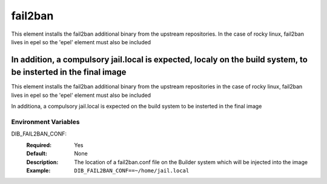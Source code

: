 ========
fail2ban
========

This element installs the fail2ban additional binary from the upstream repositories.
In the case of rocky linux, fail2ban lives in epel so the 'epel' element must also be included

In addition, a compulsory jail.local is expected, localy on the build system, to be insterted in the final image
=======
This element installs the fail2ban additional binary from the upstream repositories 
in the case of rocky linux, fail2ban lives in epel so the 'epel' element must also be included

In additiona, a compulsory jail.local is expected on the build system to be insterted in the final image

Environment Variables
---------------------

DIB_FAIL2BAN_CONF:
   :Required: Yes
   :Default: None
   :Description: The location of a fail2ban.conf file on the Builder system which will be injected into the image
   :Example: ``DIB_FAIL2BAN_CONF==~/home/jail.local``
